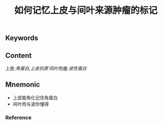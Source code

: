 :PROPERTIES:
:ID:       fb163a8d-fd8e-4070-bc57-b50786103892
:END:

#+title: 如何记忆上皮与间叶来源肿瘤的标记

** Keywords


** Content
上皮:[[角蛋白]],[[上皮抗原]]
间叶肉瘤:[[波性蛋白]]

** Mnemonic
- 上皮能角化记住角蛋白
- 间叶肉与波你懂得

*** Reference
